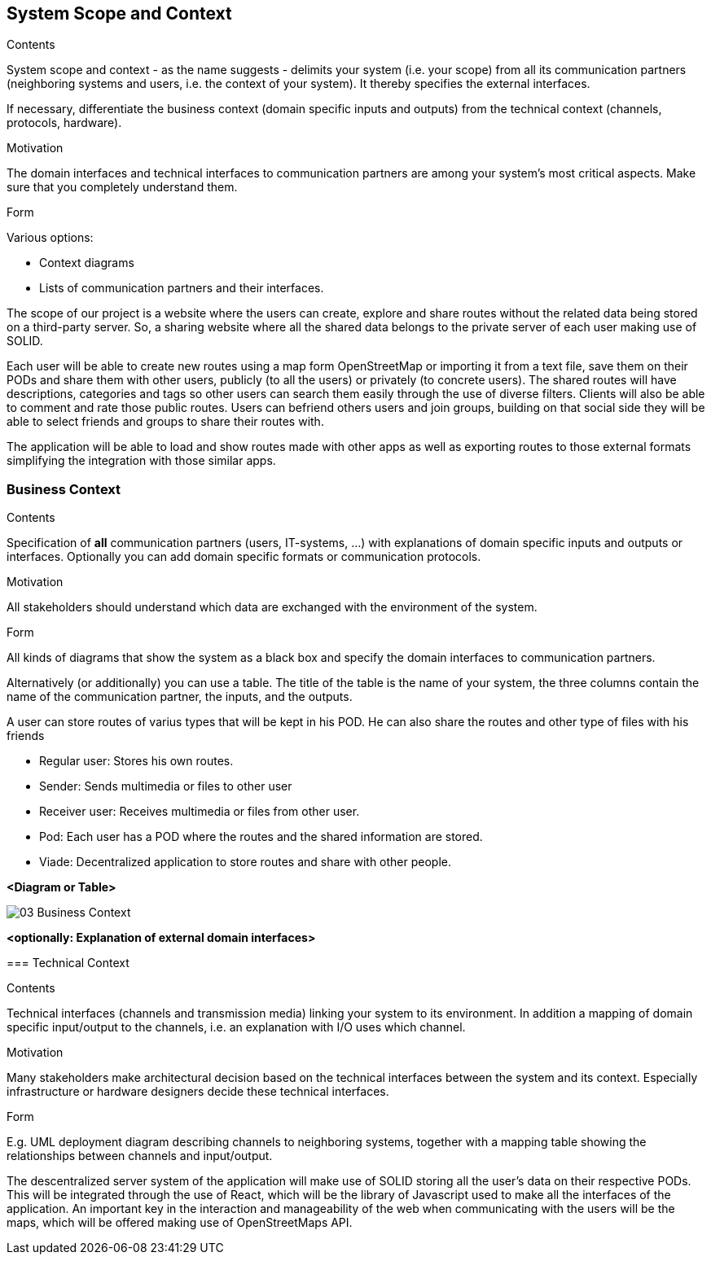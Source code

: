 [[section-system-scope-and-context]]
== System Scope and Context


[role="arc42help"]
****
.Contents
System scope and context - as the name suggests - delimits your system (i.e. your scope) from all its communication partners
(neighboring systems and users, i.e. the context of your system). It thereby specifies the external interfaces.

If necessary, differentiate the business context (domain specific inputs and outputs) from the technical context (channels, protocols, hardware).

.Motivation
The domain interfaces and technical interfaces to communication partners are among your system's most critical aspects. Make sure that you completely understand them.

.Form
Various options:

* Context diagrams
* Lists of communication partners and their interfaces.
****

The scope of our project is a website where the users can create, explore and share routes without the related data being stored on a third-party server. So, a sharing website where all the shared data belongs to the private server of each user making use of SOLID. 

Each user will be able to create new routes using a map form OpenStreetMap or importing it from a text file, save them on their PODs and share them with other users, publicly (to all the users) or privately (to concrete users).
The shared routes will have descriptions, categories and tags so other users can search them easily through the use of diverse filters. Clients will also be able to comment and rate those public routes. 
Users can befriend others users and join groups, building on that social side they will be able to select friends and groups to share their routes with.

The application will be able to load and show routes made with other apps as well as exporting routes to those external formats simplifying the integration with those similar apps.

=== Business Context

[role="arc42help"]
****
.Contents
Specification of *all* communication partners (users, IT-systems, ...) with explanations of domain specific inputs and outputs or interfaces.
Optionally you can add domain specific formats or communication protocols.

.Motivation
All stakeholders should understand which data are exchanged with the environment of the system.

.Form
All kinds of diagrams that show the system as a black box and specify the domain interfaces to communication partners.

Alternatively (or additionally) you can use a table.
The title of the table is the name of your system, the three columns contain the name of the communication partner, the inputs, and the outputs.
****

A user can store routes of varius types that will be kept in his POD. He can also share the routes
and other type of files with his friends

	* Regular user: Stores his own routes.
	* Sender: Sends multimedia or files to other user
	* Receiver user: Receives multimedia or files from other user.
	* Pod: Each user has a POD where the routes and the shared information are stored.
	* Viade: Decentralized application to store routes and share with other people.

**<Diagram or Table>**
=======
image::images/03_Business_Context.png[]

**<optionally: Explanation of external domain interfaces>**

=== Technical Context

[role="arc42help"]
****
.Contents
Technical interfaces (channels and transmission media) linking your system to its environment. In addition a mapping of domain specific input/output to the channels, i.e. an explanation with I/O uses which channel.

.Motivation
Many stakeholders make architectural decision based on the technical interfaces between the system and its context. Especially infrastructure or hardware designers decide these technical interfaces.

.Form
E.g. UML deployment diagram describing channels to neighboring systems,
together with a mapping table showing the relationships between channels and input/output.

****

The descentralized server system of the application will make use of SOLID storing all the user's data on their respective PODs. This will be integrated through the use of React, which will be the library of Javascript used to make all the interfaces of the application. An important key in the interaction and manageability of the web when communicating with the users will be the maps, which will be offered making use of OpenStreetMaps API.